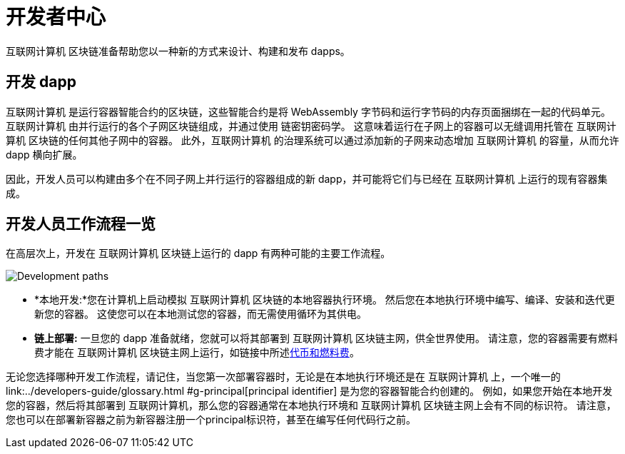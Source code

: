 :title:  {IC} SDK - Developer Tools
= 开发者中心
:proglang: Motoko
:IC: 互联网计算机
:company-id: DFINITY
:page-layout: home
ifdef::env-github,env-browser[:outfilesuffix:.adoc]

{IC} 区块链准备帮助您以一种新的方式来设计、构建和发布 dapps。

== 开发 dapp

{IC} 是运行容器智能合约的区块链，这些智能合约是将 WebAssembly 字节码和运行字节码的内存页面捆绑在一起的代码单元。{IC} 由并行运行的各个子网区块链组成，并通过使用 链密钥密码学。 这意味着运行在子网上的容器可以无缝调用托管在 {IC} 区块链的任何其他子网中的容器。 此外，{IC} 的治理系统可以通过添加新的子网来动态增加 {IC} 的容量，从而允许 dapp 横向扩展。

因此，开发人员可以构建由多个在不同子网上并行运行的容器组成的新 dapp，并可能将它们与已经在 {IC} 上运行的现有容器集成。

== 开发人员工作流程一览

在高层次上，开发在 {IC} 区块链上运行的 dapp 有两种可能的主要工作流程。

image:local-remote-path-workflow.svg[Development paths]

* *本地开发:*您在计算机上启动模拟 {IC} 区块链的本地容器执行环境。 然后您在本地执行环境中编写、编译、安装和迭代更新您的容器。 这使您可以在本地测试您的容器，而无需使用循环为其供电。

* *链上部署:* 一旦您的 dapp 准备就绪，您就可以将其部署到 {IC} 区块链主网，供全世界使用。 请注意，您的容器需要有燃料费才能在 {IC} 区块链主网上运行，如链接中所述link:../developers-guide/concepts/tokens-cycles{outfilesuffix}[代币和燃料费]。

无论您选择哪种开发工作流程，请记住，当您第一次部署容器时，无论是在本地执行环境还是在 {IC} 上，一个唯一的link:../developers-guide/glossary{outfilesuffix} #g-principal[principal identifier] 是为您的容器智能合约创建的。 例如，如果您开始在本地开发您的容器，然后将其部署到 {IC}，那么您的容器通常在本地执行环境和 {IC} 区块链主网上会有不同的标识符。 请注意，您也可以在部署新容器之前为新容器注册一个principal标识符，甚至在编写任何代码行之前。